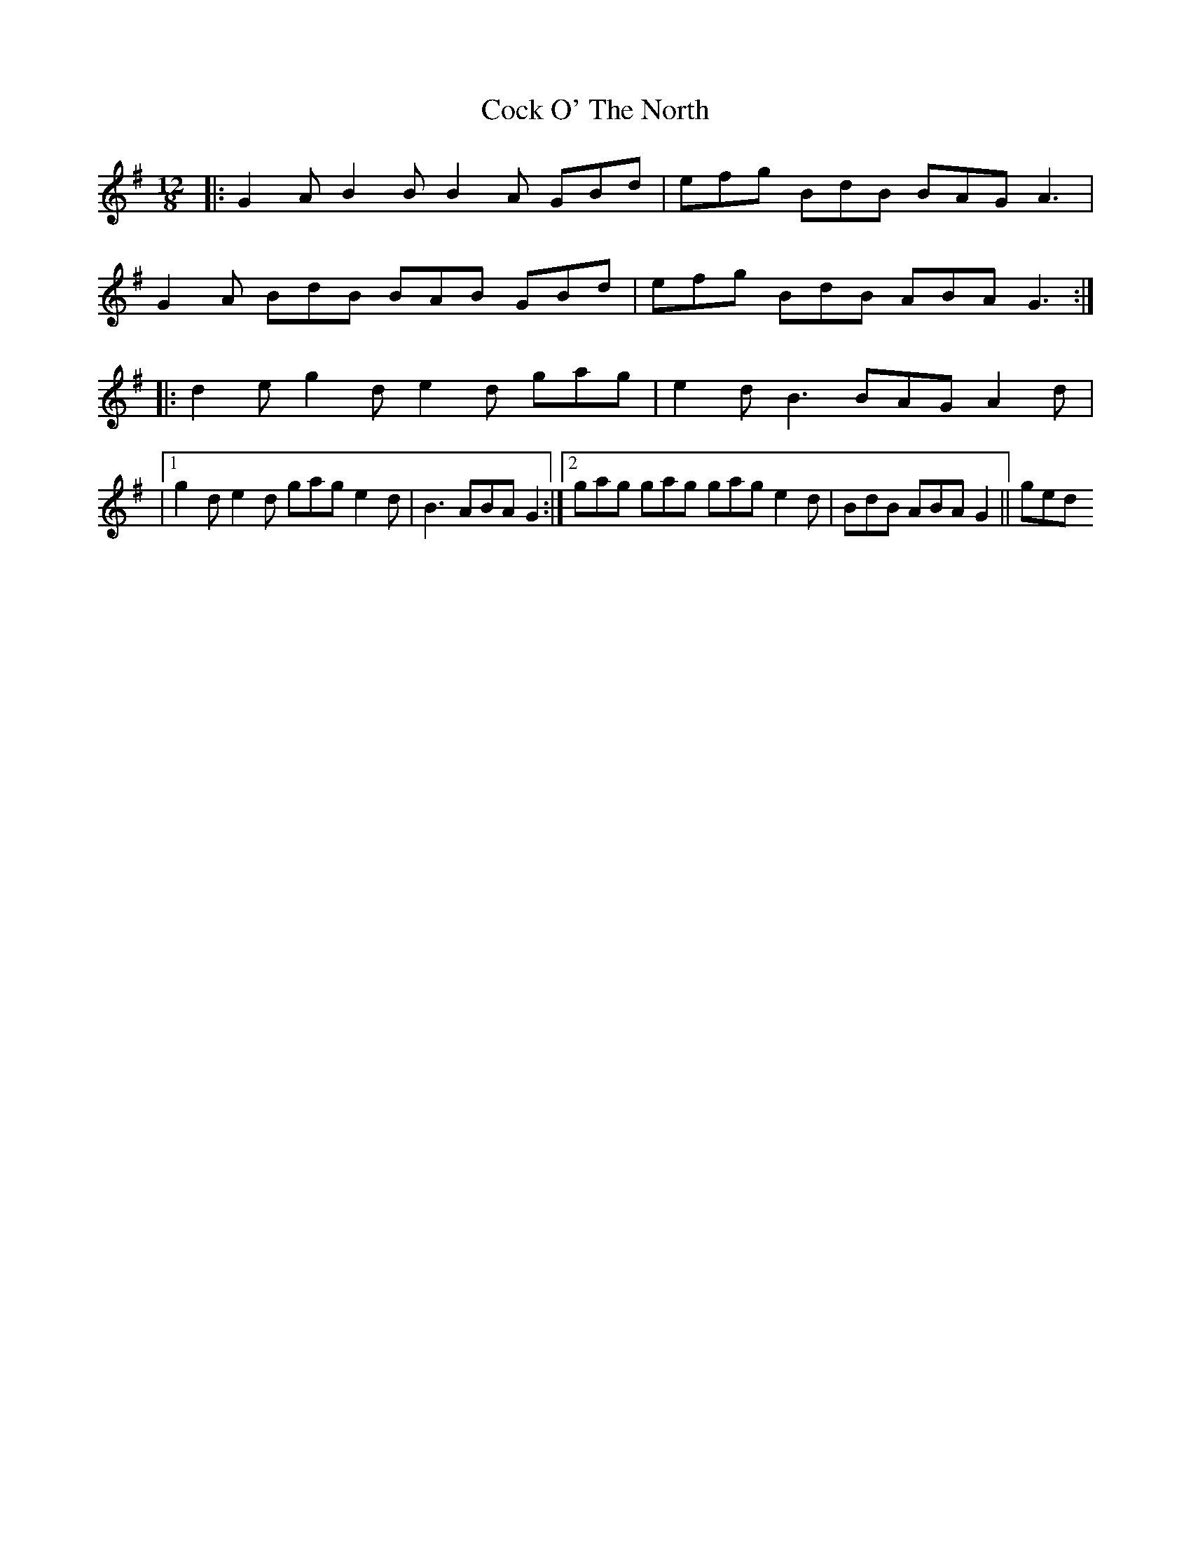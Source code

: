 X: 11
T: Cock O' The North
Z: Thady Quill
S: https://thesession.org/tunes/1218#setting28387
R: jig
M: 6/8
L: 1/8
K: Gmaj
M: 12/8
|: G2 A B2 B B2A GBd|efg BdB BAG A3|
G2 A BdB BAB GBd|efg BdB ABA G3 :|
|: d2 e g2 d e2 d gag|e2 d B3 BAG A2 d|
|1g2 d e2 d gag e2 d|B3 ABA G2:|2gag gag gag e2 d|BdB ABA G2||ged
